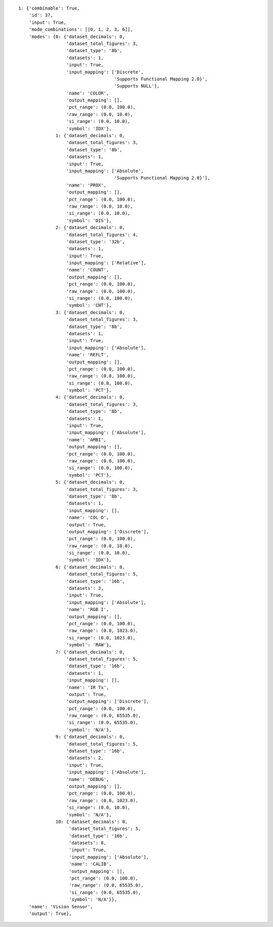 
::

    1: {'combinable': True,
	'id': 37,
	'input': True,
	'mode_combinations': [[0, 1, 2, 3, 6]],
	'modes': {0: {'dataset_decimals': 0,
		      'dataset_total_figures': 3,
		      'dataset_type': '8b',
		      'datasets': 1,
		      'input': True,
		      'input_mapping': ['Discrete',
					'Supports Functional Mapping 2.0}',
					'Supports NULL'],
		      'name': 'COLOR',
		      'output_mapping': [],
		      'pct_range': (0.0, 100.0),
		      'raw_range': (0.0, 10.0),
		      'si_range': (0.0, 10.0),
		      'symbol': 'IDX'},
		  1: {'dataset_decimals': 0,
		      'dataset_total_figures': 3,
		      'dataset_type': '8b',
		      'datasets': 1,
		      'input': True,
		      'input_mapping': ['Absolute',
					'Supports Functional Mapping 2.0}'],
		      'name': 'PROX',
		      'output_mapping': [],
		      'pct_range': (0.0, 100.0),
		      'raw_range': (0.0, 10.0),
		      'si_range': (0.0, 10.0),
		      'symbol': 'DIS'},
		  2: {'dataset_decimals': 0,
		      'dataset_total_figures': 4,
		      'dataset_type': '32b',
		      'datasets': 1,
		      'input': True,
		      'input_mapping': ['Relative'],
		      'name': 'COUNT',
		      'output_mapping': [],
		      'pct_range': (0.0, 100.0),
		      'raw_range': (0.0, 100.0),
		      'si_range': (0.0, 100.0),
		      'symbol': 'CNT'},
		  3: {'dataset_decimals': 0,
		      'dataset_total_figures': 3,
		      'dataset_type': '8b',
		      'datasets': 1,
		      'input': True,
		      'input_mapping': ['Absolute'],
		      'name': 'REFLT',
		      'output_mapping': [],
		      'pct_range': (0.0, 100.0),
		      'raw_range': (0.0, 100.0),
		      'si_range': (0.0, 100.0),
		      'symbol': 'PCT'},
		  4: {'dataset_decimals': 0,
		      'dataset_total_figures': 3,
		      'dataset_type': '8b',
		      'datasets': 1,
		      'input': True,
		      'input_mapping': ['Absolute'],
		      'name': 'AMBI',
		      'output_mapping': [],
		      'pct_range': (0.0, 100.0),
		      'raw_range': (0.0, 100.0),
		      'si_range': (0.0, 100.0),
		      'symbol': 'PCT'},
		  5: {'dataset_decimals': 0,
		      'dataset_total_figures': 3,
		      'dataset_type': '8b',
		      'datasets': 1,
		      'input_mapping': [],
		      'name': 'COL O',
		      'output': True,
		      'output_mapping': ['Discrete'],
		      'pct_range': (0.0, 100.0),
		      'raw_range': (0.0, 10.0),
		      'si_range': (0.0, 10.0),
		      'symbol': 'IDX'},
		  6: {'dataset_decimals': 0,
		      'dataset_total_figures': 5,
		      'dataset_type': '16b',
		      'datasets': 3,
		      'input': True,
		      'input_mapping': ['Absolute'],
		      'name': 'RGB I',
		      'output_mapping': [],
		      'pct_range': (0.0, 100.0),
		      'raw_range': (0.0, 1023.0),
		      'si_range': (0.0, 1023.0),
		      'symbol': 'RAW'},
		  7: {'dataset_decimals': 0,
		      'dataset_total_figures': 5,
		      'dataset_type': '16b',
		      'datasets': 1,
		      'input_mapping': [],
		      'name': 'IR Tx',
		      'output': True,
		      'output_mapping': ['Discrete'],
		      'pct_range': (0.0, 100.0),
		      'raw_range': (0.0, 65535.0),
		      'si_range': (0.0, 65535.0),
		      'symbol': 'N/A'},
		  9: {'dataset_decimals': 0,
		      'dataset_total_figures': 5,
		      'dataset_type': '16b',
		      'datasets': 2,
		      'input': True,
		      'input_mapping': ['Absolute'],
		      'name': 'DEBUG',
		      'output_mapping': [],
		      'pct_range': (0.0, 100.0),
		      'raw_range': (0.0, 1023.0),
		      'si_range': (0.0, 10.0),
		      'symbol': 'N/A'},
		  10: {'dataset_decimals': 0,
		       'dataset_total_figures': 5,
		       'dataset_type': '16b',
		       'datasets': 8,
		       'input': True,
		       'input_mapping': ['Absolute'],
		       'name': 'CALIB',
		       'output_mapping': [],
		       'pct_range': (0.0, 100.0),
		       'raw_range': (0.0, 65535.0),
		       'si_range': (0.0, 65535.0),
		       'symbol': 'N/A'}},
	'name': 'Vision Sensor',
	'output': True},
